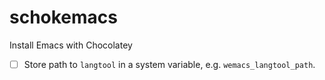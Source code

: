 * schokemacs
Install Emacs with Chocolatey

- [ ] Store path to =langtool= in a system variable, e.g. =wemacs_langtool_path=.

